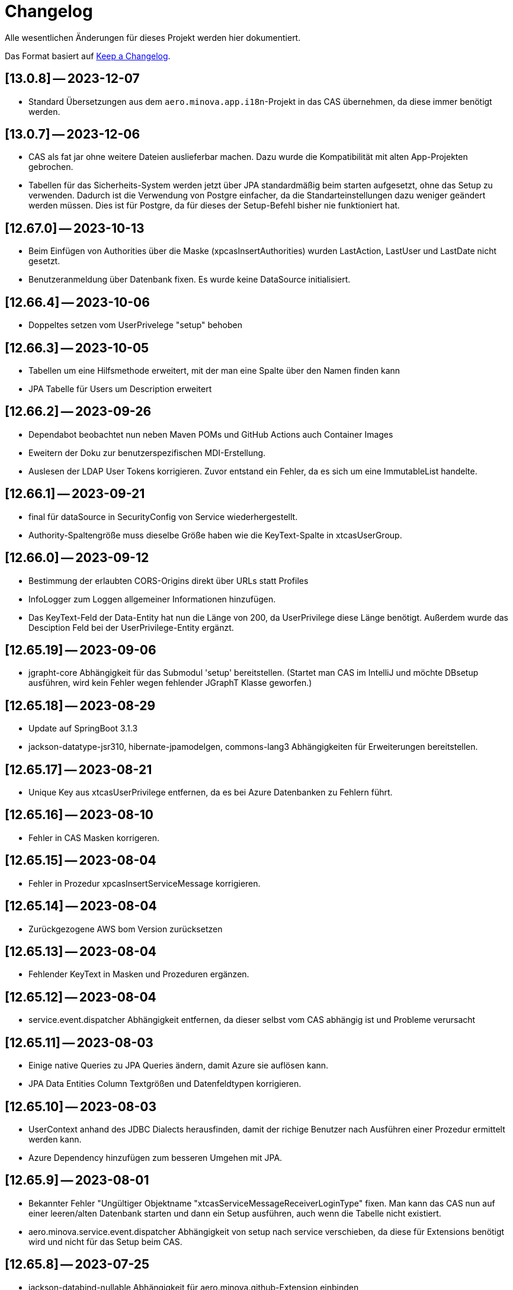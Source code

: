 # Changelog
Alle wesentlichen Änderungen für dieses Projekt werden hier dokumentiert.

Das Format basiert auf link:https://keepachangelog.com/en/1.0.0[Keep a Changelog].

## [13.0.8] -- 2023-12-07
* Standard Übersetzungen aus dem `aero.minova.app.i18n`-Projekt in das CAS übernehmen,
da diese immer benötigt werden.

## [13.0.7] -- 2023-12-06
* CAS als fat jar ohne weitere Dateien auslieferbar machen. Dazu wurde die Kompatibilität mit alten App-Projekten gebrochen.
* Tabellen für das Sicherheits-System werden jetzt über JPA standardmäßig beim starten aufgesetzt, ohne das Setup zu verwenden.
Dadurch ist die Verwendung von Postgre einfacher, da die Standarteinstellungen dazu weniger geändert  werden müssen.
Dies ist für Postgre, da für dieses der Setup-Befehl bisher nie funktioniert hat.

## [12.67.0] -- 2023-10-13
* Beim Einfügen von Authorities über die Maske (xpcasInsertAuthorities) wurden LastAction, LastUser und LastDate nicht gesetzt.
* Benutzeranmeldung über Datenbank fixen. Es wurde keine DataSource initialisiert. 

## [12.66.4] -- 2023-10-06
* Doppeltes setzen vom UserPrivelege "setup" behoben

## [12.66.3] -- 2023-10-05
* Tabellen um eine Hilfsmethode erweitert, mit der man eine Spalte über den Namen finden kann
* JPA Tabelle für Users um Description erweitert

## [12.66.2] -- 2023-09-26
* Dependabot beobachtet nun neben Maven POMs und GitHub Actions auch Container Images
* Eweitern der Doku zur benutzerspezifischen MDI-Erstellung.
* Auslesen der LDAP User Tokens korrigieren. Zuvor entstand ein Fehler, da es sich um eine ImmutableList handelte.

## [12.66.1] -- 2023-09-21
* final für dataSource in SecurityConfig von Service wiederhergestellt.
* Authority-Spaltengröße muss dieselbe Größe haben wie die KeyText-Spalte in xtcasUserGroup.

## [12.66.0] -- 2023-09-12
* Bestimmung der erlaubten CORS-Origins direkt über URLs statt Profiles
* InfoLogger zum Loggen allgemeiner Informationen hinzufügen. 
* Das KeyText-Feld der Data-Entity hat nun die Länge von 200, da UserPrivilege diese Länge benötigt. Außerdem wurde das Desciption Feld bei der UserPrivilege-Entity ergänzt.  

## [12.65.19] -- 2023-09-06
* jgrapht-core Abhängigkeit für das Submodul 'setup' bereitstellen. (Startet man CAS im IntelliJ und möchte DBsetup ausführen, wird kein Fehler wegen fehlender JGraphT Klasse geworfen.)

## [12.65.18] -- 2023-08-29
* Update auf SpringBoot 3.1.3
* jackson-datatype-jsr310, hibernate-jpamodelgen, commons-lang3 Abhängigkeiten für Erweiterungen bereitstellen.

## [12.65.17] -- 2023-08-21
* Unique Key aus xtcasUserPrivilege entfernen, da es bei Azure Datenbanken zu Fehlern führt.

## [12.65.16] -- 2023-08-10
* Fehler in CAS Masken korrigeren. 

## [12.65.15] -- 2023-08-04
* Fehler in Prozedur xpcasInsertServiceMessage korrigieren.

## [12.65.14] -- 2023-08-04
* Zurückgezogene AWS bom Version zurücksetzen

## [12.65.13] -- 2023-08-04
* Fehlender KeyText in Masken und Prozeduren ergänzen. 

## [12.65.12] -- 2023-08-04
* service.event.dispatcher Abhängigkeit entfernen, da dieser selbst vom CAS abhängig ist und Probleme verursacht

## [12.65.11] -- 2023-08-03
* Einige native Queries zu JPA Queries ändern, damit Azure sie auflösen kann. 
* JPA Data Entities Column Textgrößen und Datenfeldtypen korrigieren.

## [12.65.10] -- 2023-08-03
* UserContext anhand des JDBC Dialects herausfinden, damit der richige Benutzer nach Ausführen einer Prozedur ermittelt werden kann.
* Azure Dependency hinzufügen zum besseren Umgehen mit JPA.

## [12.65.9] -- 2023-08-01
* Bekannter Fehler "Ungültiger Objektname "xtcasServiceMessageReceiverLoginType" fixen. Man kann das CAS nun auf einer leeren/alten Datenbank starten und dann ein Setup ausführen, auch wenn die Tabelle nicht existiert.
* aero.minova.service.event.dispatcher Abhängigkeit von setup nach service verschieben, da diese für Extensions benötigt wird und nicht für das Setup beim CAS.

## [12.65.8] -- 2023-07-25
* jackson-databind-nullable Abhängigkeit für aero.minova.github-Extension einbinden

## [12.65.7] -- 2023-07-24
* Automatisch generierte Doku für Tabellen aktualisieren.
* Workaround fürs Löschen von Benutzern, da sonst das CAS einfriert und man es neu starten muss.
* Anpassen der Feldergrößen in der Users-Maske.

## [12.65.6] -- 2023-07-21
* DBUser um Description erweitert.
* Erweiterungen für ganze Transaktionen ermöglichen

## [12.65.5] -- 2023-07-11
* ServiceMessageReceiverLoginType Initialisierung über Java Code statt data.sql File durchführen. Damit funktioniert die Initialisierung, egal welche Datenbank verwendet wird

## [12.65.4] -- 2023-07-10
* xpcasInsertAllPrivilegesToUserGroup an neue Tabellenstrukturen anpassen, um Setup-Fehler zu beheben.

## [12.65.3] -- 2023-07-07
* Login erweitern über Value aero.minova.cas.setup.logging.  

## [12.65.2] -- 2023-07-07
* Setup-XMLs vom CAS-App-Projekt vervollständigen, um das Setup von Tabellen zu korrigieren.
Dabei ist herausgekommen, dass `spring.jpa.hibernate.ddl-auto=create` zusammen mit dem Setup nicht funktioniert.
Folglich sollten die Tabellen im CAS oder dessen Erweiterungen,
nicht mit JPA aufgesetzt werden und somit `spring.jpa.hibernate.ddl-auto=none` immer gelten.

## [12.65.1] -- 2023-06-26
* Spring Boot Version erhöhen auf 3.1.1
* Extensions können nun ServiceProperties über das dazugehörige Interface ServicePropertiesRepo abfragen.
* In der Table xtcasCASServices wurde die Spalte ServiceURL von 50 auf 250 Zeichen erhöht.

## [12.65.0] -- 2023-06-21
* QueueService auf JPA umstellen.
* Erweitern des QueueService um BasicAuth und OAuth2.

## [12.64.2] -- 2023-06-20
* JOOQViewService ignoriert Cases -> Bei Privilegienprüfung ist Case egal
* Extensions werden ausgeführt, egal ob Cases der Namen zusammenpassen
* mr-smithers-excellent Release Workflow für Releases verwenden.
* Basis-Test für ViewServiceInterface-Implementierungen

## [12.64.1] -- 2023-06-15
* In CAS Prozeduren die Last* Spalten fühlen, um Truncated Fehler auf Azure zu vermeiden.
* Helper-Version in Manifest an Helper-pom anpassen.
* Gemeinsame GitHub Workflows aus https://github.com/minova-afis/aero.minova.os.github.workflows verwenden.
* JOOQViewService kann nun mit 'OR'-Fällen umgehen. Vorher konnte er Queries nur mit 'AND' verbinden.

## [12.64.0] -- 2023-06-14
* Testrelease mit neuem Workflow

## [12.63.10] -- 2023-06-05
* Helper-Manifest ausbessern

## [12.63.9] -- 2023-06-02
* Workflow ReleaseAppAndHelper veröffentlicht die Dockerfile auf Docker.io

## [12.63.8] -- 2023-06-02
* Helper Version Updaten
* Workflow ReleaseAppAndHelper korrigiert
* Tycho-Version im Client auf 3.0.4 erhöhen

## [12.63.7] -- 2023-06-02
* Abschneiden von Daten beim Setup direkt in der Methode processSqlProcedureRequest erlauben

## [12.63.1 - 12.63.6] -- 2023-06-01
* Abschneiden von Daten beim Setup ermöglichen (LastUser von AZURE zu lang)

## [12.63.0] -- 2023-05-26
* In CAS Prozeduren die Last* Spalten füllen, um Truncated Fehler auf Azure zu vermeiden
* Helper-Version in Manifest an Helper-pom anpassen

## [12.62.0] -- 2023-05-25
* Reihenfolge der `Setup.xml` Aufrufe wird nun mittels eines Graphen ermittelt, 3rd Party Libraries werden ignoriert.
* Eventhandling von Ncore für Extensions über `aero.minova.service.event.dispatcher` bereitstellen.
* Abschneiden von Daten beim Setup ermöglichen (LastUser von AZURE zu lang)

## [12.61.3] -- 2023-05-23
* Release Workflow korrigieren, so dass DOCKERFILE wieder auf Docker.io gepushed wird

## [12.61.2] -- 2023-05-23
* PasswordEncoderExtension entfernen, Passwort wird schon im Helper verschlüsselt, damit Passwörter nicht in Klartext im Log stehen.
* Update auf SpringBoot 3.1.0.
* Bei View-Anfragen die Zeit von Instants und LocalDates mit beachten
* Für Azure Authentifiezierung fehlende Lib hinzufügen


## [12.61.1] -- 2023-05-12
* Fehler NACH Verarbeiten von XProcedures korrekt zurückgeben
* Autocommit per default auf `false` stellen

## [12.61.0] -- 2023-05-11
* AuthorizationController zu AuthorizationService umbenennen, da es kein Controller ist.

## [12.60.2] -- 2023-05-10
* Update auf SpringBoot 3.0.6.
* KeyText in xtcasUser von 10 auf 50 Zeichen verlängert

## [12.60.1] -- 2023-04-27
* Konfiguration der DataSource SpringBoot überlassen
* Verwaltung der JDBC Connections HikariCP überlassen

## [12.60.0] -- 2023-04-21
* Update auf SpringBoot 3.0.5.
* Korrektur der Connectionfreigabe.
* AuthorizationTest ausbessern (Tabelle leeren, damit andere Tests nicht das Ergebnis beeinflussen)
* `aero_minova_database_` properties entfernen (sind durch `spring.datasource.` abgedeckt)
* Fehlermeldung bei Laden von Privilegien verbessern

## [12.59.1] -- 2023-04-04
* Update auf SpringBoot 3.0.4.

* Feld ModulName in MDI-Maske hinzugefügt.
* Erhöhe Dependency software.amazon.awssdk:bom Version von 2.19.31 auf 2.20.38.
* SQL-Fehlermeldungen ohne Default-Übersetzung verarbeiten
* Connections freigeben nach unsicherem Viewaufruf. Hierdurch soll das Hängenbleiben des CAS verhindert werden.

## [12.59.0] -- 2023-02-07
* #362 Zugriff auf weitere Datenbanken unterstützen (zumindest über Views).
* Property `aero.minova.database.kind` durch `spring.jooq.sql-dialect` ersetzt.
* Proof of Concept Test für SQLViewController#getIndexView
* Kopieren in MDI-Maske ermöglichen, um die Bedienung zu vereinfachen
* Extension-Doku erweitern.
* Prozedur xpcasInsertAllPrivilegesToUserGroup anpassen, sodass immer LastAction 1 beim Neueintragen von Privilegien gesetzt wird.
* CI-Pipeline Updates: `AdoptOpenJDK` wird zu `Eclipse Temurin`.
* Erhöhe Lombok Version von 1.18.24 auf 1.18.26.
* Erhöhe Dependency software.amazon.awssdk:bom Version von 2.19.31 auf 2.19.32.

## [12.58.0] -- 2023-01-27
* Update auf SpringBoot 3.0.2
* S3 Abhängigkeit aus AWS SDK's BOM für Erweiterungen bereitstellen.

## [12.57.2] -- 2023-01-20
* Index Filtern mit Postgres ermöglichen
* connection.close() im Fehlerfall immer aufrufen, systemDatabase.freeUpConnection(connection) nur, wenn alles funktioniert hat. Hintergrund: Bislang haben nach einer fehlerhaften View-Anfrage auch alle weiteren Views nicht mehr funktioniert.
* link:https://github.com/minova-afis/aero.minova.cas/issues/425[\#425]: Die xref:service/doc/adoc/extensions.adoc#[Doku für CAS-Erweiterungen] wurde vervollständigt.
  Vor allem wurde das Verwenden von Abhängigkeiten in Erweiterungen dokumentiert,
  um Auslieferungs-Probleme in der Zukunft zu vermeiden.
* Hilfsmethode setValue() in Table

## [12.57.1] -- 2023-01-16
* Erhöhen der Springboot Version auf 3.0.1, da Artefakt org.springframework.security:spring-security-bom:pom:6.0.0-RC2 in Springboot 3.0.0 nicht gefunden werden konnte und zu Fehlern beim Bauen auf Entwicklerrechnern führte.
* BUGFIX: XProcedures mit Extension korrekt verarbeiten
* ValueSerializer um "rule" ergänzen

## [12.57.0] -- 2023-01-13 -- DO NOT USE!
* Spring Security: Umstellung von `WebSecurityConfigurerAdapter` auf Komponenten-basierende Sicherheit
* Aktualisierung Java 11 LTS auf Java 17 LTS
* Aktualisierung von JavaX auf Jakarta
* Update auf SpringBoot 3.0.0
* `@SpringBootApplication` Annotation OHNE `exclude = { DataSourceAutoConfiguration.class }`, damit automatisch eine `entityManagerFactory` erstellt wird.
* BUGFIX: Für die LDAP-Gruppen wird `xtcasUser` statt der `xtcasUsers` ausgelesen, um die SecurityTokens zu bestimmen.
* Rechtevergabe durch AuthorizationController erleichtern, indem dies durch JPA umgesetzt wird und somit auch Datenbank unabhängig ist.

## [12.56.2] -- 2023-01-10
* Tabellen um Hilfsmethoden erweitert, mit der leichter auf Values zugegriffen werden kann
* toString Methoden Tabellen, Columns, Rows und Values ausbessern
* Auch "com.minova" bei @EntityScan und @EnableJpaRepositories beachten

## [12.56.1] -- 2023-12-09
* Richtiger Release zum Verwenden von CAS als Abhängigkeit

## [12.56.0] -- 2022-12-01
* toString-Methode für Tabellen, Columns, Rows und Values erstellen.
* Die Datei application.mdi wird jetzt anhand der xtcasMdi-Tabelle benutzerspezifisch erzeugt.
* Prüfung auf validen Input für Passwörter beim Inserten und Updaten von DB Usern.
* Auslesen von UserGroupTokens für DB User bei Anfragen.
* SQL-Fehler beim Setup beheben.
* Erhöhe Jackson-dataformat-xml von Version 2.13.3 nach 2.14.0

## [12.55.1] -- 2022-11-22
* LDAP: Raise an Active Directory-specific error code instead of a BadCredentialsException
* Username Spaltenlänge in Error Table korrigiert
* Mdi Masken, Tabelle und Prozeduren erstellt(samt Icon und Übersetzung)
* Initialisierungs Prozedur und Skript erstellt
* Icon Schrott beseitigt

## [12.55.0] -- 2022-11-11
* Korrekturen der UserGroup Prozeduren. Sie verwenden nun nicht mehr den UserCode, sondern den KeyText der UserGroup.
* Korrektur xpcasInsertAuthorities. Es konnte über die Authorities ein Benutzer nur einer UserGruppe zugeordnet werden.
* Weitere Übersetzungen für die UserGroup Masken und OptionPages.
* Korrektur xpcasDeleteAuthorities. Obwohl die Authority auf -1 gestellt wurde, hatte man trotzdem volle Rechte. Nun wird sie ganz gelöscht.
* Neue Icons.
* Update auf SpringBoot 2.7.5

## [12.54.3] -- 2022-09-30

Keine Änderungen 

## [12.54.2] -- 2022-09-29
* Tabellenbezeichnung von xtcasUserPrivileges korrigieren.

## [12.54.1] -- 2022-09-29
* Releaseprozess für Helper korrigieren.

## [12.54.0] -- 2022-09-29
* #293 Standardmasken zum Verwalten von Benutzern einbinden.
* Helper zum Verschlüsseln von Passwörtern innerhalb der Maske.

## [12.53.0] -- 2022-09-13
* devWarning in "dev"-Profile verschoben
* link:https://github.com/minova-afis/aero.minova.cas/issues/368[#368] ServiceProperties Tabelle und Maske erstellen:
  Hiermit werden zukünftig Dienste über link:https://github.com/minova-afis/aero.minova.service[aero.minova.service] konfiguriert.
  Damit kann man Dienste über eine Maske und somit ohne Dateizugriff einfach und dennoch sicher konfigurieren.

## [12.52.0] -- 2022-09-02
* Profil für Dev-System, um CORS für Entwicklungszwecke zu erlauben

## [12.51.0] -- 2022-08-30
* Update auf SpringBoot 2.7.3

## [12.50.0] -- 2022-08-30
* #320 Code aufräumen: Datenbankzurgriffe aus den Controllern in einene Service-Klassen verschieben.

## [12.49.0] -- 2022-08-30
* Basis-Docker-Image von Adoptium verwenden und dessen Einsatz begründen.
* #300 Long als Value unterstützen.
* #184 Tests zum Beweisen, dass Http2 Property funktionieren würde, hinzufügen.
* BUGFIX: Initialisieren des CAS API Objektes mit eigener JSON Instanz.
* Code aufräumen: Nicht verwendete Ordner `Program Files` und `Shared Date` aus `FileService` entfernen.
* `org.apache.xmlbeans:xmlbeans`-Abhängigkeit aus Setup-Extension entfernen und dadurch Abhängigkeit-Updates in der Zukunft vereinfachen.
  Vorher hatten wir die Version 3 verwendet und konnten nicht einfach auf die Version 5 aktualisieren.
  Zudem wurde aus dem Install-Tool-Code nicht verwendeter Code entfernt.
  Auch konnten wir die Binaries aus `setup/libs/*` hiermit entfernen.

## [12.48.0] -- 2022-07-20
* #217 Es wird nicht mehr bei jedem SQL-Aufruf erwartet, dass die View/Tabelle einen KeyLong besitzt.
* #341 BUGFIX: Kein Commit mehr zwischen XProcedures.
* Ein weiteres Format von Fehlermeldungen unterstützen: 'ADO|Zahl|Fehlermeldung'
* CAS-Client-API um die Methode `sendGenericProcedureRequest` erweitern, um beliebige Objekte von `data/procedure` abzufragen.
Dies ist besonders nützlich, wenn beispielsweise ein PDF-Report vom CAS abgefragt wird.

## [12.47.1] - 2022-06-24
* #274 Fehlermeldungen, welche nicht mit 'msg.' beginnen, verarbeitbar machen.
* #291 Doku für Logs hinzugefügt.

## [12.47.0] - 2022-06-17
* API für Extensions, welche Nachrichten an einen Dienst schicken möchten.

## [12.46.0 - 12.46.1] - 2022-06-09
* Neue Property(aero.minova.database.maxResultSetCount) für application.properties, wird für SQL-Prozeduren ausgewertet, um größere Rückgabewerte zu Erlauben.
* Update auf SpringBoot 2.7.0: MS-SQL Dependency wurde von 9.x auf 10.x aktualisiert. Das heißt der Wert für `encrypt` ist nun per Default `true`. Siehe `support.adoc` und https://github.com/spring-projects/spring-boot/issues/31157

## [12.45.0] - 2022-05-25

* Erstelle Standard-Prozedur-Erweiterung `xpcasEncodePassword` damit der Nutzer keine Entwicklungsumgebung braucht,
um Passwörter zu hashen.
* Einbinden des ServiceNotifierServices in den QueueService, damit Dienstextensions Listener registrieren können, ohne dass NullPointerExceptions geworfen werden.
* Integration von SonarQube, OWASP Dependency-Check und JaCoCo in die CI-Pipeline
* Update auf SpringBoot 2.6.7
# Update weiterer Abhängigkeiten

## [12.44.1] - 2022-05-19

* Korrektur des ServiceNotifierServices, damit NewsfeedListener angelegt werden können.
* Automatisches Anlegen eines Admins mit *allen* Rechten am Ende des Setups.
* Auslagern der Cache Methoden aus dem ServiceNotifierService.

## [12.44.0] - 2022-05-13

* #305 Keytext-Spalte der xtcasUserPrivilege-Tabelle vergrößern.
* Setup wieder durchfürbar machen.
* Falls ein Fehler während des Setups auftritt, wird nun die korrekte HTTPServletResponse zurückgegeben.

## [12.43.0 ] - 2022-05-05
* registerServiceMessage-Methode im QueueService korrigieren.
* #299 Vorsilbe 'xpcor' für die Prozeduren des ServiceNotifierService ergänzen.
* #303 SpringBoot: /actuator ist auf dem Management-Port 8081 zu finden. Per Konfiguration `management.endpoints.enabled-by-default=false` sind alle weiteren Endpunkte deaktiviert.
* #302 Extensions aus Kunden-Projekten mit Group-Id 'com.minova' unterstützen.

## [12.42.0 ] - 2022-05-02
* #281: Logs aus Tests in den target-Ordner schreiben, damit diese nicht ausversehen commited werden.

* Automatisches Speichern, Queueing und Versenden von Nachrichten an andere Dienste implementieren.

## [12.41.2 - 12.41.3] - 2022-04-29

Kompatibilitäts-Projekt `aero.monova.core.application.system.app` erstellen,
um einen Setup-Fehler zu beheben zu können.
Siehe das link:doc/adoc/support.adoc[Support-Dokument] and link:app.legacy/README.adoc[Kompatibilitäts-Projekts-README] für Details.

## [12.41.1] - 2022-04-25
IsTablePresent-Methode public setzen.
Es werden Änderungen aus aero.minova.cas.service für die Implementierung benötigt, deshalb der Release.

## [12.41.0] - 2022-04-25

Experimentelle CAS-Erweiterung aero.minova.cas.servicenotifier an Änderungen anpassen.
Es werden Änderungen aus aero.minova.cas.service für die Implementierung benötigt, deshalb der Release.

## [12.40.4] - 2022-04-19

Experimentelle CAS-Erweiterung aero.minova.cas.servicenotifier für die Registrierung von Diensten erstellen.
Es werden Änderungen aus aero.minova.cas.service für die Implementierung benötigt, deshalb der Release.

## [12.40.3] - 2022-04-19

Inkompatiblen Änderungen: Umbenennen der Methode getTableForSecurityCheck nach unsecurelyGetIndexView in aero.minova.cas.service.

## [12.40.1] - 2022-04-08

Privilegienprüfung auf Prozeduren in PostgreSQL unterstützen.

## [12.40.0] - 2022-04-07

Ordner, Paket und Projekt-Namen vereinheitlichen:

* Die Pakete `aero.minova.core.application.system.*` wurden nach `aero.minova.cas.*` umbenannt.
* Die Ordnernamen der Unterprojekte wurde verkürtzt indem der `aero.minova.core.application.system.` Prefix entfernt wurde.
  Dadurch sind die Ordner einfacher voneinander zu unterscheiden.

## [12.39.0] - 2022-04-04

Postgresql bei der Privilegienprüfung unterstützen.

## [12.38.4] - 2022-03-31

BUGFIX: Beim Aufruf von XProcedures wurde das Result nicht zurückgegeben. Dies ist nun korrigiert.

## [12.38.3] - 2022-03-30

Alle CAS-Abhängigkeiten in den POM auf die neuste Version abgedated.

## [12.38.2] - 2022-03-30

BUGFIX: Doppelte Gson-Bean Erstellung unterbinden. Dadurch konnte das CAS nicht mehr starten.

## [12.38.1] - 2022-03-30

Verwenden der neuen CAS API als Abhängigkeit im CAS.

## [12.38.0] - 2022-03-28

Bereitstellen des aero.minova.cas.api-Moduls, welches Kern-Klassen zum Austausch von HTTP-Anfragen an das CAS enthält.

## [12.37.0] - 2022-03-23

Erweiterungen von Views können nun registriert werden.

## [12.36.5] - 2022-03-17

`upload/logs` Ursache für Entpackungs-Probleme der hochgeladenen Datei loggen und zurückgeben.

## [12.36.4] - 2022-03-04

Korrektur der ForeignKey-Constraints von xtcasAuthorities.

## [12.36.3] - 2022-03-02

#254 Automatische Setup der Tabellen xtcasUsers und xtcasAuthorities.
Diese Tabellen werden benötigt, damit Benutzer-Logins und deren Security-Token-Zuweisung für Nutzer über im SQL-Server gespeichert und geladen werden können.

Automatische Admin-Rolle erstellen nach einem erfolgreichen Setup.

## [12.36.2] - 2022-02-22

Korrektes Anzeigen der letzten Seite einer View.

## [12.36.1] - 2022-02-15

Fehlende Prozedur im Setup hinzugefügt.

## [12.36.0] - 2022-02-15

Es wird nun ein eigener Logger für das Setup verwendet.

Fehlermeldungen können nun auf zwei verschiedene Arten verarbeitet und dargestellt werden.

## [12.39.3] - 2022-04-07

Die Packete `aero.minova.core.application.system.*` nach `aero.minova.cas.*` umbenennen
und Ordnerstruktur übersichtlicher gestalten.

## [12.35.0] - 2022-02-08

Es können nun auch Kundenprojekte als Abhängigkeit in anderen Kundenprojekten angegeben werden. 
Sie werden beim Setup nun richtig verarbeitet.


## [12.34.2] - 2022-01-11

core.application.system.service nutzt nun cas.client für die Kern-Klassen.
cas.client Package-Namen angepasst. 

## [12.34.1] - 2022-01-11

Kern-Klassen in cas.client-Unterprojekt ausgelagert.

## [12.34.0] - 2022-01-11

Die Extensions werden nun beim Setup-Befehl mitinstalliert.

## [12.33.1] - 2022-01-07

Einführen einer Methode, um Prozeduren ungeprüft/ ohne Rechte ausführen zu können.

## [12.33.0] - 2021-12-17

Der Setup-Befehl kann nun über die Web-Oberfläche ausgeführt werden.

## [12.32.0] - 2021-12-15

Property `app.log.root` einführen, um die Log-Ordner für die Anwendung zu setzen.

## [12.31.2] - 2021-12-09

* Rekursive Extensions-Aufrufe nicht mit Semaphor blockieren.

## [12.31.1] - 2021-12-09

* Bei der Ausführung von SQL-Prozedur-Erweiterungen wird eine Semaphore verwendet, welche verhindert, dass sich die Extension beim Ausführen in die Quere kommen.
* Beim der Setup-Extension werdend die SQL-Queries jetzt alle mit -fs ausgeführt.

## [12.30.0] - 2021-12-08

* Bei der Ausführung von SQL-Prozeduren werden update counts ignoriert,
um die erste ResultSet zu finden.

* Die Methode `SqlProcedureController#calculateSqlProcedureResult` für Erweiterungen bereitstellen.

## [12.28.7] - 2021-12-01

Nach Transaktionen werden nun TransaktionChecker-Prozeduren ausgeführt.

## [12.28.4] - 2021-11-30

Bugfixes für das Laden von Privilegien aus der Datenbank
für die Autorisierung.

## [12.28.0] - 2021-11-19

Abhängigkeiten für SOAP-Webdienste werden durch die Setup-Extension zur Verfügung gestellt.

## [12.27.0] - 2021-11-18

 * (#211) Es können jetzt Transaktionen (Liste einander abhängender Prozeduren mit IDs) ausgeführt werden.
 * Ein Bug wurde gefixed, bei welchem beim Ausführen von Prozeduren nach der SecurityToken-Spalte gesucht wurde, obwohl die RowLevelSecurity nicht aktiviert war.

## [12.25.0] - 2021-11-02

Die Reihenfolge in welcher Dependencies über die `data/procedure` Setup installiert werden,
wurde an die Version 12.5.0 von
link:https://github.com/minova-afis/aero.minova.app.parent/blob/main/CHANGELOG.md#1250---2021-11-03[aero.minova.app.parent]
angepasst.
Ab dieser CAS-Version,
müssen folglich alle Kundenprojekte auf diese `app.parent`-Version umgestellt werden.

## [12.24.1] - 2021-10-25

Setup-Fehler beheben.

## [12.24.0] - 2021-10-13

* #149: Der Nutzer von Prozedur-Aufrufen über `data/procedure` wird im SQL-Session-Context `casUser` abgelegt
  und kann mit der Funktion `dbo.xfCasUser()` ermittelt werden.
  Der Nutzer der SQL-Session kann nicht genutzt werden, da dies immer der SQL-Nutzer des CAS-Dienstes ist.

## [12.21.28] - 2021-09-17

* Installierbares Docker-Image erstellen.
* Vorherige Versionen sind hier nicht dokumentiert.
